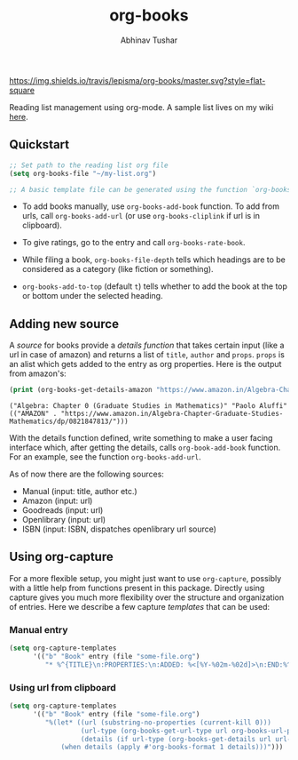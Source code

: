 #+TITLE: org-books
#+AUTHOR: Abhinav Tushar

[[https://travis-ci.org/lepisma/org-books][https://img.shields.io/travis/lepisma/org-books/master.svg?style=flat-square]]

Reading list management using org-mode. A sample list lives on my wiki [[https://lepisma.github.io/wiki/readings/books][here]].

[[file:./screen.gif]]

** Quickstart

#+BEGIN_SRC emacs-lisp
;; Set path to the reading list org file
(setq org-books-file "~/my-list.org")

;; A basic template file can be generated using the function `org-books-create-file'.
#+END_SRC

- To add books manually, use ~org-books-add-book~ function. To add from urls, call
  ~org-books-add-url~ (or use ~org-books-cliplink~ if url is in clipboard).

- To give ratings, go to the entry and call ~org-books-rate-book~.

- While filing a book, ~org-books-file-depth~ tells which headings are to be
  considered as a category (like fiction or something).

- ~org-books-add-to-top~ (default ~t~) tells whether to add the book at the top or
  bottom under the selected heading.

** Adding new source

A /source/ for books provide a /details function/ that takes certain input (like a
url in case of amazon) and returns a list of ~title~, ~author~ and ~props~. ~props~ is
an alist which gets added to the entry as org properties. Here is the output
from amazon's:

#+BEGIN_SRC emacs-lisp :exports both :results output
(print (org-books-get-details-amazon "https://www.amazon.in/Algebra-Chapter-Graduate-Studies-Mathematics/dp/0821847813/"))
#+END_SRC

#+RESULTS:
: ("Algebra: Chapter 0 (Graduate Studies in Mathematics)" "Paolo Aluffi" (("AMAZON" . "https://www.amazon.in/Algebra-Chapter-Graduate-Studies-Mathematics/dp/0821847813/")))

With the details function defined, write something to make a user facing
interface which, after getting the details, calls ~org-book-add-book~ function.
For an example, see the function ~org-books-add-url~.

As of now there are the following sources:

- Manual (input: title, author etc.)
- Amazon (input: url)
- Goodreads (input: url)
- Openlibrary (input: url)
- ISBN (input: ISBN, dispatches openlibrary url source)

** Using org-capture
For a more flexible setup, you might just want to use ~org-capture~, possibly with
a little help from functions present in this package. Directly using capture
gives you much more flexibility over the structure and organization of entries.
Here we describe a few capture /templates/ that can be used:

*** Manual entry

#+BEGIN_SRC emacs-lisp
  (setq org-capture-templates
        '(("b" "Book" entry (file "some-file.org")
           "* %^{TITLE}\n:PROPERTIES:\n:ADDED: %<[%Y-%02m-%02d]>\n:END:%^{AUTHOR}p\n%?" :empty-lines 1)))
#+END_SRC

*** Using url from clipboard

#+BEGIN_SRC emacs-lisp
  (setq org-capture-templates
        '(("b" "Book" entry (file "some-file.org")
           "%(let* ((url (substring-no-properties (current-kill 0)))
                    (url-type (org-books-get-url-type url org-books-url-patterns))
                    (details (if url-type (org-books-get-details url url-type))))
               (when details (apply #'org-books-format 1 details)))")))
#+END_SRC

